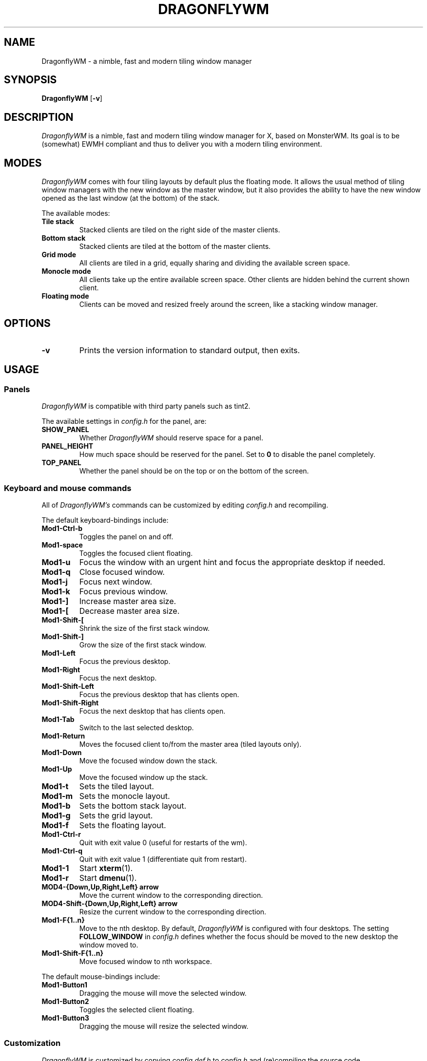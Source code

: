 .TH DRAGONFLYWM 1 DragonflyWM
.SH NAME
DragonflyWM \- a nimble, fast and modern tiling window manager
.SH SYNOPSIS
.B DragonflyWM
.RB [ \-v ]
.SH DESCRIPTION
.I DragonflyWM
is a nimble, fast and modern tiling window manager for X, based on MonsterWM. Its goal is to be (somewhat) EWMH compliant and thus to deliver you with a modern tiling environment.
.P
.SH MODES
.I DragonflyWM
comes with four tiling layouts by default plus the floating mode.
It allows the usual method of tiling window managers with the new window as
the master window, but it also provides the ability to have the new window opened
as the last window (at the bottom) of the stack.
.P
The available modes:
.TP
.B Tile stack
Stacked clients are tiled on the right side of the master clients.
.TP
.B Bottom stack
Stacked clients are tiled at the bottom of the master clients.
.TP
.B Grid mode
All clients are tiled in a grid, equally sharing and dividing the available screen space.
.TP
.B Monocle mode
All clients take up the entire available screen space. Other clients are hidden behind the current shown client.
.TP
.B Floating mode
Clients can be moved and resized freely around the screen, like a stacking
window manager.
.SH OPTIONS
.TP
.B \-v
Prints the version information to standard output, then exits.
.SH USAGE
.SS Panels
.P
.I DragonflyWM
is compatible with third party panels such as tint2.
.P
The available settings in
.I config.h
for the panel, are:
.TP
.B SHOW_PANEL
Whether
.I DragonflyWM
should reserve space for a panel.
.TP
.B PANEL_HEIGHT
How much space should be reserved for the panel. Set to
.B 0
to disable the panel completely.
.TP
.B TOP_PANEL
Whether the panel should be on the top or on the bottom of the screen.
.SS Keyboard and mouse commands
All of
.I DragonflyWM's
commands can be customized by editing
.I config.h
and recompiling.
.P
The default keyboard-bindings include:
.TP
.B Mod1\-Ctrl\-b
Toggles the panel on and off.
.TP
.B Mod1\-space
Toggles the focused client floating.
.TP
.B Mod1\-u
Focus the window with an urgent hint and focus the appropriate desktop if needed.
.TP
.B Mod1\-q
Close focused window.
.TP
.B Mod1\-j
Focus next window.
.TP
.B Mod1\-k
Focus previous window.
.TP
.B Mod1\-]
Increase master area size.
.TP
.B Mod1\-[
Decrease master area size.
.TP
.B Mod1\-Shift\-[
Shrink the size of the first stack window.
.TP
.B Mod1\-Shift\-]
Grow the size of the first stack window.
.TP
.B Mod1\-Left
Focus the previous desktop.
.TP
.B Mod1\-Right
Focus the next desktop.
.TP
.B Mod1\-Shift\-Left
Focus the previous desktop that has clients open.
.TP
.B Mod1\-Shift\-Right
Focus the next desktop that has clients open.
.TP
.B Mod1\-Tab
Switch to the last selected desktop.
.TP
.B Mod1\-Return
Moves the focused client to/from the master area (tiled layouts only).
.TP
.B Mod1\-Down
Move the focused window down the stack.
.TP
.B Mod1\-Up
Move the focused window up the stack.
.TP
.B Mod1\-t
Sets the tiled layout.
.TP
.B Mod1\-m
Sets the monocle layout.
.TP
.B Mod1\-b
Sets the bottom stack layout.
.TP
.B Mod1\-g
Sets the grid layout.
.TP
.B Mod1\-f
Sets the floating layout.
.TP
.B Mod1\-Ctrl\-r
Quit with exit value 0 (useful for restarts of the wm).
.TP
.B Mod1\-Ctrl\-q
Quit with exit value 1 (differentiate quit from restart).
.TP
.B Mod1\-1
Start
.BR xterm (1).
.TP
.B Mod1\-r
Start
.BR dmenu (1).
.TP
.B MOD4\-{Down,Up,Right,Left} arrow
Move the current window to the corresponding direction.
.TP
.B MOD4\-Shift\-{Down,Up,Right,Left} arrow
Resize the current window to the corresponding direction.
.TP
.B Mod1\-F{1..n}
Move to the nth desktop. By default,
.I DragonflyWM
is configured with four desktops.
The setting
.B FOLLOW_WINDOW
in
.I config.h
defines whether the focus should be moved to
the new desktop the window moved to.
.TP
.B Mod1\-Shift\-F{1..n}
Move focused window to nth workspace.
.P
The default mouse-bindings include:
.TP
.B Mod1\-Button1
Dragging the mouse will move the selected window.
.TP
.B Mod1\-Button2
Toggles the selected client floating.
.TP
.B Mod1\-Button3
Dragging the mouse will resize the selected window.
.SS Customization
.I DragonflyWM
is customized by copying
.I config.def.h
to
.I config.h
and (re)compiling the source code.
.P
Settings other than the above covered include:
.TP
.B MASTER_SIZE
Set the size of the master area that
will be used by the master clients.
.TP
.B FOLLOW_MOUSE
Whether to focus the window the mouse just entered.
.TP
.B FOLLOW_WINDOW
Whether to follow the window to the new desktop it moved to.
.TP
.B CLICK_TO_FOCUS
Whether an action on a window (e.g. clicking or scrolling)
will give the window focus. Disabling this gives the user
the ability to, for example, look up things on a web browser
without losing focus from the terminal.
.TP
.B BORDER_WIDTH
The width of the borders the clients have.
.TP
.B FOCUS / UNFOCUS
The colors for the borders of focused and unfocused windows.
.TP
.B DESKTOPS
The number of desktops to use.
.TP
.B DEFAULT_DESKTOP
Which desktop to focus by default.
.TP
.B initlayouts
The initial layout for each desktop.
.TP
.B desknames
The (EWMH) name for each desktop.
.TP
.B MINWSZ
The minimum window size allowed. Prevents over-resizing with
the mouse or the keyboard (e.g. when resizing the master area).
.P
Users can set
.B rules
on applications, by matching their
.B class name
,
.B instance name
or
.B window title.
The rules can specify on which
.B desktop
the application should start (or
.B -1
to signify the current desktop), whether the
.B focus
should change to that desktop when the application starts
, whether the application should start on
.B floating
or tiled mode and if the application should
.B attach aside
(whether it should spawn as the master window or as the last stack window).
.SH SEE ALSO
.BR dmenu (1)
.BR xterm (1)
.SH BUGS
.I DragonflyWM
is under active development. Please report all bugs to the author.
.SH AUTHOR
Jente Hidskes <jthidskes at outlook dot com>


